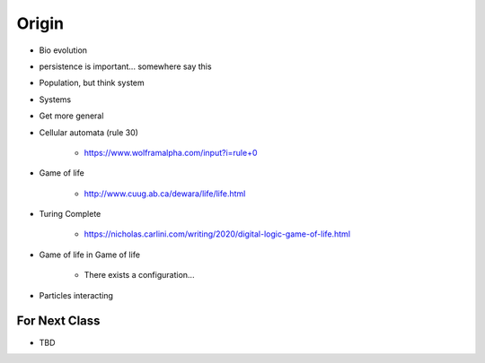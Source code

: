 ******
Origin
******


* Bio evolution

* persistence is important... somewhere say this


* Population, but think system
* Systems


* Get more general
* Cellular automata (rule 30)

    * https://www.wolframalpha.com/input?i=rule+0


* Game of life

    * http://www.cuug.ab.ca/dewara/life/life.html


* Turing Complete

    * https://nicholas.carlini.com/writing/2020/digital-logic-game-of-life.html


* Game of life in Game of life

    * There exists a configuration...



* Particles interacting



For Next Class
==============

* TBD
